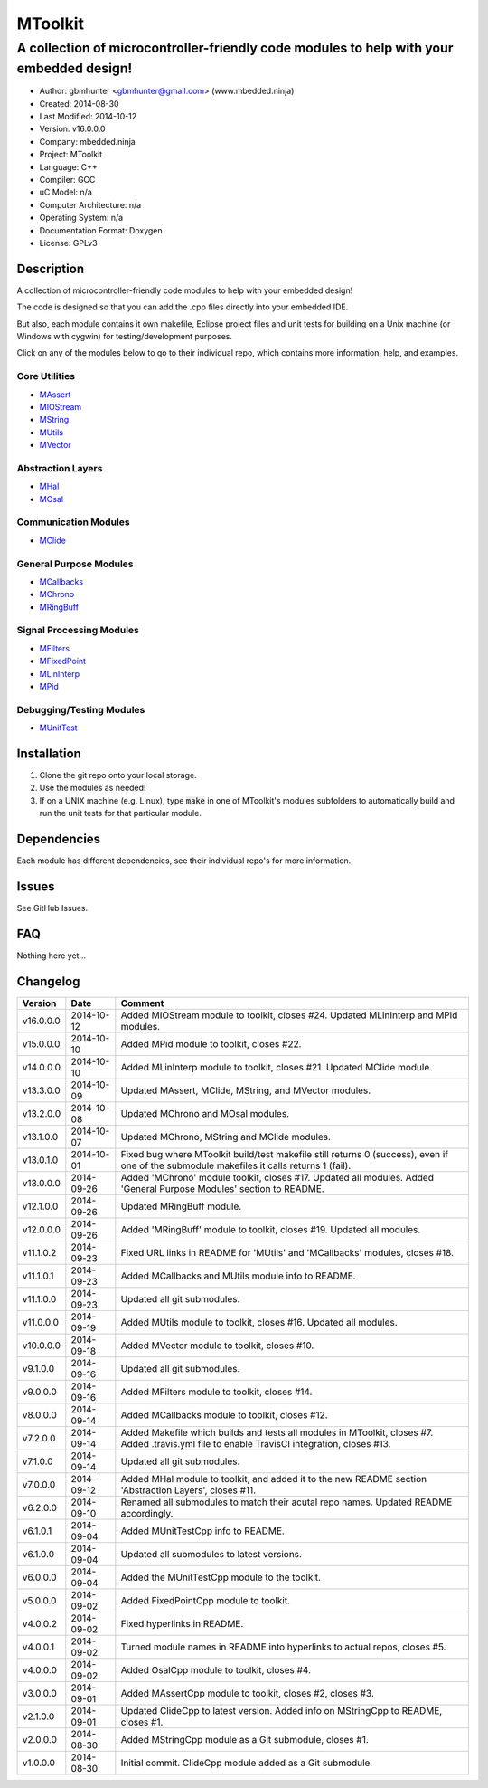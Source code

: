 ==============================================================
MToolkit
==============================================================

----------------------------------------------------------------------------------------
A collection of microcontroller-friendly code modules to help with your embedded design!
----------------------------------------------------------------------------------------

.. image:: https://api.travis-ci.org/mbedded-ninja/MToolkit.png?branch=master   
	:target: https://travis-ci.org/mbedded-ninja/MToolkit

- Author: gbmhunter <gbmhunter@gmail.com> (www.mbedded.ninja)
- Created: 2014-08-30
- Last Modified: 2014-10-12
- Version: v16.0.0.0
- Company: mbedded.ninja
- Project: MToolkit
- Language: C++
- Compiler: GCC	
- uC Model: n/a
- Computer Architecture: n/a
- Operating System: n/a
- Documentation Format: Doxygen
- License: GPLv3

.. role:: bash(code)
	:language: bash

Description
===========

A collection of microcontroller-friendly code modules to help with your embedded design! 

The code is designed so that you can add the .cpp files directly into your embedded IDE.

But also, each module contains it own makefile, Eclipse project files and unit tests for building on a Unix machine (or Windows with cygwin) for testing/development purposes.

Click on any of the modules below to go to their individual repo, which contains more information, help, and examples.


Core Utilities
--------------

- `MAssert <https://github.com/mbedded-ninja/MAssert>`_
- `MIOStream <https://github.com/mbedded-ninja/MIOStream>`_
- `MString <https://github.com/mbedded-ninja/MString>`_
- `MUtils <https://github.com/mbedded-ninja/MUtils>`_
- `MVector <https://github.com/mbedded-ninja/MVector>`_

Abstraction Layers
------------------

- `MHal <https://github.com/mbedded-ninja/MHal>`_
- `MOsal <https://github.com/mbedded-ninja/MOsal>`_

Communication Modules
---------------------

- `MClide <https://github.com/mbedded-ninja/MClide>`_

General Purpose Modules
-----------------------

- `MCallbacks <https://github.com/mbedded-ninja/MCallbacks>`_
- `MChrono <https://github.com/mbedded-ninja/MChrono>`_
- `MRingBuff <https://github.com/mbedded-ninja/MRingBuff>`_

Signal Processing Modules
-------------------------

- `MFilters <https://github.com/mbedded-ninja/MFilters>`_
- `MFixedPoint <https://github.com/mbedded-ninja/MFixedPoint>`_
- `MLinInterp <https://github.com/mbedded-ninja/MLinInterp>`_
- `MPid <https://github.com/mbedded-ninja/MPid>`_

Debugging/Testing Modules
-------------------------

- `MUnitTest <https://github.com/mbedded-ninja/MUnitTest>`_

Installation
============

1. Clone the git repo onto your local storage.

2. Use the modules as needed!

3. If on a UNIX machine (e.g. Linux), type :code:`make` in one of MToolkit's modules subfolders to automatically build and run the unit tests for that particular module.


Dependencies
============

Each module has different dependencies, see their individual repo's for more information.

Issues
======

See GitHub Issues.
	
FAQ
===

Nothing here yet...

Changelog
=========

========= ========== =====================================================================
Version    Date       Comment
========= ========== =====================================================================
v16.0.0.0 2014-10-12 Added MIOStream module to toolkit, closes #24. Updated MLinInterp and MPid modules.
v15.0.0.0 2014-10-10 Added MPid module to toolkit, closes #22.
v14.0.0.0 2014-10-10 Added MLinInterp module to toolkit, closes #21. Updated MClide module.
v13.3.0.0 2014-10-09 Updated MAssert, MClide, MString, and MVector modules.
v13.2.0.0 2014-10-08 Updated MChrono and MOsal modules.
v13.1.0.0 2014-10-07 Updated MChrono, MString and MClide modules.
v13.0.1.0 2014-10-01 Fixed bug where MToolkit build/test makefile still returns 0 (success), even if one of the submodule makefiles it calls returns 1 (fail).
v13.0.0.0 2014-09-26 Added 'MChrono' module toolkit, closes #17. Updated all modules. Added 'General Purpose Modules' section to README.
v12.1.0.0 2014-09-26 Updated MRingBuff module.
v12.0.0.0 2014-09-26 Added 'MRingBuff' module to toolkit, closes #19. Updated all modules.
v11.1.0.2 2014-09-23 Fixed URL links in README for 'MUtils' and 'MCallbacks' modules, closes #18.
v11.1.0.1 2014-09-23 Added MCallbacks and MUtils module info to README.
v11.1.0.0 2014-09-23 Updated all git submodules.
v11.0.0.0 2014-09-19 Added MUtils module to toolkit, closes #16. Updated all modules.
v10.0.0.0 2014-09-18 Added MVector module to toolkit, closes #10.
v9.1.0.0  2014-09-16 Updated all git submodules.
v9.0.0.0  2014-09-16 Added MFilters module to toolkit, closes #14.
v8.0.0.0  2014-09-14 Added MCallbacks module to toolkit, closes #12.
v7.2.0.0  2014-09-14 Added Makefile which builds and tests all modules in MToolkit, closes #7. Added .travis.yml file to enable TravisCI integration, closes #13.
v7.1.0.0  2014-09-14 Updated all git submodules.
v7.0.0.0  2014-09-12 Added MHal module to toolkit, and added it to the new README section 'Abstraction Layers', closes #11.
v6.2.0.0  2014-09-10 Renamed all submodules to match their acutal repo names. Updated README accordingly.
v6.1.0.1  2014-09-04 Added MUnitTestCpp info to README.
v6.1.0.0  2014-09-04 Updated all submodules to latest versions.
v6.0.0.0  2014-09-04 Added the MUnitTestCpp module to the toolkit.
v5.0.0.0  2014-09-02 Added FixedPointCpp module to toolkit.
v4.0.0.2  2014-09-02 Fixed hyperlinks in README.
v4.0.0.1  2014-09-02 Turned module names in README into hyperlinks to actual repos, closes #5.
v4.0.0.0  2014-09-02 Added OsalCpp module to toolkit, closes #4.
v3.0.0.0  2014-09-01 Added MAssertCpp module to toolkit, closes #2, closes #3.
v2.1.0.0  2014-09-01 Updated ClideCpp to latest version. Added info on MStringCpp to README, closes #1.
v2.0.0.0  2014-08-30 Added MStringCpp module as a Git submodule, closes #1.
v1.0.0.0  2014-08-30 Initial commit. ClideCpp module added as a Git submodule.
========= ========== =====================================================================